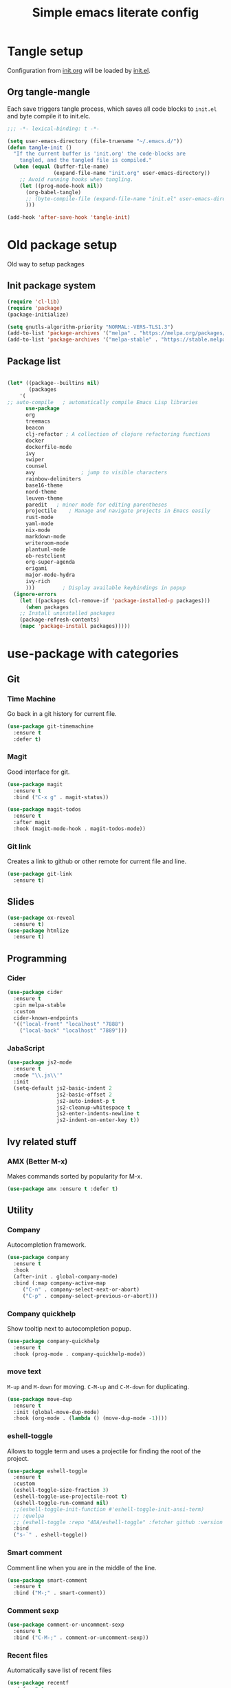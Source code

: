 #+TITLE: Simple emacs literate config
#+BABEL: :cache yes
#+STARTUP: content
#+LATEX_HEADER: \usepackage{parskip}
#+LATEX_HEADER: \usepackage{inconsolata}
#+LATEX_HEADER: \usepackage[utf8]{inputenc}
#+PROPERTY: header-args :tangle yes :results none

* Tangle setup
Configuration from [[./init.org][init.org]] will be loaded by [[./init.el][init.el]].
** Org tangle-mangle

Each save triggers tangle process, which saves all code blocks to
~init.el~ and byte compile it to init.elc.

#+BEGIN_SRC emacs-lisp
;;; -*- lexical-binding: t -*-

(setq user-emacs-directory (file-truename "~/.emacs.d/"))
(defun tangle-init ()
  "If the current buffer is 'init.org' the code-blocks are
    tangled, and the tangled file is compiled."
  (when (equal (buffer-file-name)
               (expand-file-name "init.org" user-emacs-directory))
    ;; Avoid running hooks when tangling.
    (let ((prog-mode-hook nil))
      (org-babel-tangle)
      ;; (byte-compile-file (expand-file-name "init.el" user-emacs-directory))
      )))

(add-hook 'after-save-hook 'tangle-init)
#+END_SRC

* Old package setup
Old way to setup packages
** Init package system
#+BEGIN_SRC emacs-lisp
(require 'cl-lib)
(require 'package)
(package-initialize)

(setq gnutls-algorithm-priority "NORMAL:-VERS-TLS1.3")
(add-to-list 'package-archives '("melpa" . "https://melpa.org/packages/"))
(add-to-list 'package-archives '("melpa-stable" . "https://stable.melpa.org/packages/"))
#+END_SRC

** Package list

#+BEGIN_SRC emacs-lisp

(let* ((package--builtins nil)
       (packages
	'(
;; auto-compile	  ; automatically compile Emacs Lisp libraries
	  use-package
	  org
	  treemacs
	  beacon
	  clj-refactor ; A collection of clojure refactoring functions
	  docker
	  dockerfile-mode
	  ivy
	  swiper
	  counsel
	  avy				; jump to visible characters
	  rainbow-delimiters
	  base16-theme
	  nord-theme
	  leuven-theme
	  paredit	; minor mode for editing parentheses
	  projectile	; Manage and navigate projects in Emacs easily
	  rust-mode
	  yaml-mode
	  nix-mode
	  markdown-mode
	  writeroom-mode
	  plantuml-mode
	  ob-restclient
	  org-super-agenda
	  origami
	  major-mode-hydra
	  ivy-rich
	  )))	      ; Display available keybindings in popup
  (ignore-errors
    (let ((packages (cl-remove-if 'package-installed-p packages)))
      (when packages
	;; Install uninstalled packages
	(package-refresh-contents)
	(mapc 'package-install packages)))))
#+END_SRC

* use-package with categories
** Git
*** Time Machine
Go back in a git history for current file.

#+BEGIN_SRC emacs-lisp
(use-package git-timemachine
  :ensure t
  :defer t)
#+END_SRC

*** Magit
Good interface for git.

#+BEGIN_SRC emacs-lisp
(use-package magit
  :ensure t
  :bind ("C-x g" . magit-status))
#+END_SRC

#+BEGIN_SRC emacs-lisp
(use-package magit-todos
  :ensure t
  :after magit
  :hook (magit-mode-hook . magit-todos-mode))
#+END_SRC

*** Git link
Creates a link to github or other remote for current file and line.

#+BEGIN_SRC emacs-lisp
(use-package git-link
  :ensure t)
#+END_SRC

** Slides
#+BEGIN_SRC emacs-lisp
(use-package ox-reveal
  :ensure t)
(use-package htmlize
  :ensure t)
#+END_SRC
** Programming
*** Cider
#+BEGIN_SRC emacs-lisp
(use-package cider
  :ensure t
  :pin melpa-stable
  :custom
  cider-known-endpoints
  '(("local-front" "localhost" "7888")
    ("local-back" "localhost" "7889")))
#+END_SRC

*** JabaScript

#+BEGIN_SRC emacs-lisp
(use-package js2-mode
  :ensure t
  :mode "\\.js\\'"
  :init
  (setq-default js2-basic-indent 2
                js2-basic-offset 2
                js2-auto-indent-p t
                js2-cleanup-whitespace t
                js2-enter-indents-newline t
                js2-indent-on-enter-key t))
#+END_SRC

** Ivy related stuff
*** AMX (Better M-x)
Makes commands sorted by popularity for M-x.

#+BEGIN_SRC emacs-lisp
(use-package amx :ensure t :defer t)
#+END_SRC

** Utility
*** Company
Autocompletion framework.

#+BEGIN_SRC emacs-lisp
(use-package company
  :ensure t
  :hook
  (after-init . global-company-mode)
  :bind (:map company-active-map
     ("C-n" . company-select-next-or-abort)
     ("C-p" . company-select-previous-or-abort)))
#+END_SRC

*** Company quickhelp
Show tooltip next to autocompletion popup.

#+BEGIN_SRC emacs-lisp
(use-package company-quickhelp
  :ensure t
  :hook (prog-mode . company-quickhelp-mode))
#+END_SRC

*** move text
~M-up~ and ~M-down~ for moving.
~C-M-up~ and ~C-M-down~ for duplicating.

#+BEGIN_SRC emacs-lisp
(use-package move-dup
  :ensure t
  :init (global-move-dup-mode)
  :hook (org-mode . (lambda () (move-dup-mode -1))))
#+END_SRC

*** eshell-toggle
Allows to toggle term and uses a projectile for finding the root of
the project.

#+BEGIN_SRC emacs-lisp
(use-package eshell-toggle
  :ensure t
  :custom
  (eshell-toggle-size-fraction 3)
  (eshell-toggle-use-projectile-root t)
  (eshell-toggle-run-command nil)
  ;;(eshell-toggle-init-function #'eshell-toggle-init-ansi-term)
  ;; :quelpa
  ;; (eshell-toggle :repo "4DA/eshell-toggle" :fetcher github :version original)
  :bind
  ("s-`" . eshell-toggle))
#+END_SRC

*** Smart comment
Comment line when you are in the middle of the line.

#+BEGIN_SRC emacs-lisp
(use-package smart-comment
  :ensure t
  :bind ("M-;" . smart-comment))
#+END_SRC

*** Comment sexp

#+BEGIN_SRC emacs-lisp
(use-package comment-or-uncomment-sexp
  :ensure t
  :bind ("C-M-;" . comment-or-uncomment-sexp))
#+END_SRC

*** Recent files
Automatically save list of recent files

#+BEGIN_SRC emacs-lisp
(use-package recentf
  :defer 0.1
  :custom
  (recentf-auto-cleanup 30)
  :config
  (run-with-idle-timer 30 t 'recentf-save-list))
#+END_SRC

** Better defaults
*** Coding system

#+BEGIN_SRC emacs-lisp
(use-package mule
  :config
  (prefer-coding-system 'utf-8)
  (set-language-environment "UTF-8")
  (set-terminal-coding-system 'utf-8))
#+END_SRC

*** GUI
Disable gui elements

#+BEGIN_SRC emacs-lisp
(use-package tool-bar
  :config
  (tool-bar-mode -1))

(use-package scroll-bar
  :config
  (scroll-bar-mode -1))

(use-package menu-bar
  :config
  (menu-bar-mode -1))

(use-package tooltip
  :defer t
  :custom
  (tooltip-mode -1))

#+END_SRC

*** Which key
Show following keybindings for incomplete chord.

#+BEGIN_SRC emacs-lisp
(use-package which-key
  :ensure t
  :config
  (which-key-mode))
#+END_SRC

*** Dashboard
#+BEGIN_SRC emacs-lisp
(use-package dashboard
  :ensure t
  :if (< (length command-line-args) 2)
  :custom
  (dashboard-banner-logo-title "With Great Power Comes Great Responsibility")
  (dashboard-center-content t)
  (dashboard-items
   '((agenda . 8)
     (projects . 6)
     (recents . 5)
     ))
  (dashboard-set-file-icons t)
  (dashboard-set-heading-icons t)
  (dashboard-set-init-info nil)
  (dashboard-set-navigator t)
  (dashboard-startup-banner 1)
  :config
  (dashboard-setup-startup-hook))
#+END_SRC

** Prettication

#+BEGIN_SRC emacs-lisp
(use-package all-the-icons
  :ensure t)

;; (use-package mood-line
;;   :config (mood-line-mode 1))
#+END_SRC

* Some minor configurations
Old way for configuration without use-package

*** Modes
**** Global modes

#+BEGIN_SRC emacs-lisp
(dolist (mode
	 '(projectile-global-mode
	   column-number-mode
	   beacon-mode
	   yas-global-mode
	   show-paren-mode
	   ivy-mode
	   counsel-mode
	   org-super-agenda-mode
	   ;; global-whitespace-mode
	   ))
  (funcall mode 1))
#+END_SRC

**** Per language modes.
#+BEGIN_SRC emacs-lisp
(dolist (mode '(cider-repl-mode
                clojure-mode
                lisp-mode
                emacs-lisp-mode
                lisp-interaction-mode
		rainbow-delimiters-mode))
  ;; add paredit-mode to all mode-hooks
  (add-hook (intern (concat (symbol-name mode) "-hook")) 'paredit-mode))

(add-hook 'clojure-mode-hook 'rainbow-delimiters-mode)
(add-hook 'org-agenda-mode-hook 'origami-mode)
(add-hook 'org-mode-hook 'org-indent-mode)

(add-to-list 'auto-mode-alist '("\\.yml\\'" . yaml-mode))
(add-to-list 'auto-mode-alist '("\\.md\\'" . gfm-mode))
(add-to-list 'auto-mode-alist '("\\.nix\\'" . nix-mode))
(add-to-list 'auto-mode-alist '("Dockerfile\\'" . dockerfile-mode))
#+END_SRC

**** org mode

#+BEGIN_SRC emacs-lisp

(setq org-directory "~/work/org-files")
(setq org-default-notes-file (concat org-directory "/todo.org"))
(setq org-archive-location (concat org-directory "/archived.org::"))
(setq org-agenda-files (list (concat org-directory "/todo.org")
			     (concat org-directory "/tropin.org")))
(setq org-refile-targets '((org-agenda-files . (:maxlevel . 2))))
(setq org-hide-leading-stars t)
(setq org-fontify-whole-heading-line t)
(setq org-catch-invisible-edits 'smart)
(setq org-log-into-drawer t)
(setq org-refile-use-outline-path t)
(setq org-outline-path-complete-in-steps nil)


(setq org-confirm-babel-evaluate nil)
(org-babel-do-load-languages
 'org-babel-load-languages
 '((shell      . t)
   (emacs-lisp . t)
   (calc       . t)
   (clojure    . t)
   (python     . t)
   (restclient . t)
   (dot        . t)
   (ditaa      . t)
   (css        . t)
   (plantuml   . t)))

(defun org-babel-execute:yaml (body params) body)

(setq org-babel-clojure-backend 'cider)
;; (setq org-src-fontify-natively t)
(setq org-edit-src-content-indentation 0
    org-src-tab-acts-natively t
    org-src-preserve-indentation t)
(setq org-src-window-setup 'current-window)
(setq org-link-file-path-type 'relative)
(setq org-export-backends '(html md latex ascii icalendar odt))

(setq org-log-done 'time)

(setq org-todo-keywords
      (quote ((sequence "TODO(t)" "NEXT(n!)" "|" "DONE(d!)")
              (sequence "WAITING(w@/!)" "HOLD(h@/!)" "DELEGATED(D@/!)" "|" "CANCELLED(c@/!)" "SOMEDAY(s)" "MEETING(m)"))))

(setq org-todo-keyword-faces
      (quote (("NEXT" :foreground "forest green" :weight bold :background "light green"
               :box (:line-width 1 :color "forest green"))
              ("WAITING" :foreground "orange" :weight bold :background "light organe"
               :box (:line-width 1 :color "orange"))
              ("HOLD" :foreground "blue" :weight bold :background "light blue"
               :box (:line-width 1 :color "blue"))
              )))

(setq org-agenda-skip-scheduled-if-done nil)

(setq org-super-agenda-groups
      '((:name "Currently working"
               :todo "NEXT")
        (:name "Today WAITING/HOLD"
               :and (:scheduled today
                                :todo ("WAITING" "HOLD")))
        (:name "Today TODO"
               :and (:scheduled today
                                :todo "TODO"))

        (:name "Scheduled"
               :scheduled future)

        (:name "Week plan"
               :tag "Week")

        (:name "To Refile"
               :category "inbox")

        (:name "Backlog"
               :todo "TODO")
        (:name "DONE"
               )))

(defvar osa/org-super-agenda-auto-show-groups
  '("Currently working" "Today WAITING" "Today TODO"))

(defun osa/org-super-agenda-origami-fold-default ()
    "Fold certain groups by default in Org Super Agenda buffer."
    (forward-line 3)
    (cl-loop do (origami-forward-toggle-node (current-buffer) (point))
             while (origami-forward-fold-same-level (current-buffer) (point)))
    (--each osa/org-super-agenda-auto-show-groups
      (goto-char (point-min))
      (when (re-search-forward (rx-to-string `(seq bol " " ,it)) nil t)
        (origami-show-node (current-buffer) (point)))))

(add-hook 'org-agenda-finalize-hook 'osa/org-super-agenda-origami-fold-default)

(setq org-capture-templates
      `(("t" "Task" entry
         (file+headline "~/org/todo.org" "Inbox")
         "* TODO %?\n:PROPERTIES:\n:CREATED: %U\n:END:\n\n")
        ("c" "Today task" entry
         (file+headline "~/org/todo.org" "Inbox")
         "* TODO %?\nSCHEDULED: %t\n:PROPERTIES:\n:CREATED: %U\n:END:\n\n")
	("m" "Meeting" entry
         (file+headline "~/org/todo.org" "Meetings")
         "* MEETING %?\n:PROPERTIES:\n:CREATED: %U\n:END:\nParticipants:\nAgenda:\n- [ ] \nResults:\n- \n\n")
	("w" "Weekly life review" entry
         (file+headline "~/org/todo.org" "Weekly reviews")
         "* TODO [/] Life review %t\n:PROPERTIES:\n:CREATED: %U\n:END:\n
- [ ] Review agenda%?
- [ ] Review tasks
\n\n")
        ("q" "Quick note" entry
         (file+headline "~/org/todo.org" "Notes")
         "* %? :Note:\n:PROPERTIES:\n:CREATED: %U\n:END:\n\n")
        ))
#+END_SRC

**** PlantUML
# #+NAME: plantuml-jar
# #+BEGIN_SRC sh :results silent :tangle no
# readlink `which plantuml` | sed 's;/bin/;/lib/;' | sed 's;/plantuml$;/plantuml.jar;'
# #+END_SRC

# #+BEGIN_SRC emacs-lisp :var plantuml-jar=plantuml-jar() :results silent
# (setq plantuml-jar-path plantuml-jar)
# (setq plantuml-default-exec-mode 'jar)
# (setq org-plantuml-jar-path plantuml-jar-path)
# #+END_SRC

*** Look and feel

**** Better defaults
#+BEGIN_SRC emacs-lisp
(add-to-list 'custom-theme-load-path (expand-file-name "~/.emacs.d/themes/"))
;;(load-theme 'nord t)
(load-theme 'leuven t)
;;  (setq ivy-posframe-display-functions-alist '((t . ivy-posframe-display-at-frame-bottom-left)))
;; (setq ivy-posframe-display-functions-alist '((t . ivy-posframe-display-at-frame-center)))
;; (setq ivy-posframe-border-width 10)
;; (ivy-posframe-mode 1)

(setq ivy-initial-inputs-alist nil)
(ivy-rich-mode 1)
(add-hook 'minibuffer-setup-hook (lambda () (setq show-trailing-whitespace nil)))
(add-hook 'ansi-term-setup-hook (lambda () (setq show-trailing-whitespace nil)))
(add-hook 'eshell-setup-hook (lambda () (setq show-trailing-whitespace nil)))
;;  (setq ivy-posframe-display-functions-alist '((t . nil)))
;;  (setq ivy-posframe-display-functions-alist '((t . ivy-posframe-display-at-point)))


;; (load-theme 'doom-tomorrow-day t)
;; (load-theme 'base16-tomorrow t)

(set-face-attribute 'default nil :font "Iosevka 9" :width 'Regular)

;; blink modeline instead of beep
(setq visible-bell nil
      ring-bell-function 'flash-mode-line)
(defun flash-mode-line ()
  (invert-face 'mode-line)
  (run-with-timer 0.1 nil #'invert-face 'mode-line))
(add-to-list 'default-frame-alist '(fullscreen . maximized))
(setq vc-follow-symlinks t)

(save-place-mode 1)
(setq save-interprogram-paste-before-kill t
      apropos-do-all t
      mouse-yank-at-point t
      require-final-newline t
      load-prefer-newer t
      ediff-window-setup-function 'ediff-setup-windows-plain
      save-place-file (concat user-emacs-directory "places")
      backup-directory-alist `(("." . ,(concat user-emacs-directory
					       "backups"))))
(setq create-lockfiles nil)

(global-set-key [remap list-buffers] 'ibuffer)

(defalias 'yes-or-no-p 'y-or-n-p)
#+END_SRC

*** Keybindings
**** Cheatsheet
| key       | description       |
|-----------+-------------------|
| ~C-M-SPC~ | Select sexp       |
| ~M-;~     | Comment something |
**** Windows and buffers

All keybindings starting with ~super~ key are buffers or windows
related. Keybindings with ~C-s-~ prefix operates on other window.
#+BEGIN_SRC emacs-lisp

(defun kill-other-window-buffer ()
  "Kill buffer in other window"
  (interactive)
  (other-window 1)
  (kill-this-buffer)
  (other-window -1))

(defun kill-other-window-and-buffer ()
  "Kill buffer in other window"
  (interactive)
  (other-window 1)
  (kill-this-buffer)
  (delete-window))

(defun prev-window ()
  (interactive)
  (other-window -1))

(defun switch-to-next-buffer-other-window ()
  (interactive)
  (switch-to-next-buffer (next-window)))

(defun switch-to-prev-buffer-other-window ()
  (interactive)
  (switch-to-prev-buffer (next-window)))

(defun maximize-other-window ()
  (interactive)
  (other-window 1)
  (delete-other-windows))

(global-set-key (kbd "s-w") #'kill-current-buffer)
(global-set-key (kbd "s-o") #'other-window)
(global-set-key (kbd "s-n") #'switch-to-next-buffer)
(global-set-key (kbd "s-p") #'switch-to-prev-buffer)
(global-set-key (kbd "s-q") #'kill-buffer-and-window)
(global-set-key (kbd "s-m") #'delete-other-windows)
;; (global-set-key (kbd "s-TAB") #'alternate-buffer)
(global-set-key (kbd "C-s-n") 'switch-to-next-buffer-other-window)
(global-set-key (kbd "C-s-p") 'switch-to-prev-buffer-other-window)
(global-set-key (kbd "C-s-w") #'kill-other-window-and-buffer)
(global-set-key (kbd "C-s-m") #'maximize-other-window)
(global-set-key (kbd "s-a") #'projectile-toggle-between-implementation-and-test)
(global-set-key (kbd "s-f") #'counsel-projectile)
(defhydra hydra-window-menu
  (:color pink :hint nil)
  ("o" other-window "other window" :column "windows")
  ("O" other-window "other window" :color blue)
  ("s" split-window-right "split right")
  ("S" split-window-right "split right" :color blue)
  ("w" kill-other-window-buffer "kill other window buffer" :column "buffers")
  ("W" kill-other-window-buffer "kill other window buffer" :color blue)
  ("n" switch-to-next-buffer "next buffer")
  ("p" switch-to-prev-buffer "prev buffer")
  ("M-n" (switch-to-next-buffer (next-window)) "next buffer other window")
  ("M-p" (switch-to-prev-buffer (next-window)) "prev buffer other window")
  ("q" nil "quit" :column "quit"))
#+END_SRC

**** Global hydra
#+BEGIN_SRC emacs-lisp
(global-set-key
 (kbd "M-o")
 (defhydra hydra-global-menu
   (:color blue :hint nil)
   ("p f" projectile-find-file "find file" :color blue :column "project")
   ("p t" treemacs-select-window "tree" :color blue)
   ("p b" counsel-projectile-switch-to-buffer "buffers" :color blue)
   ("p p" counsel-projectile-switch-project "switch" :color blue)
   ("t t" treemacs "tree" :color blue :column "toggle")
   ("f r" counsel-recentf "recentf" :color blue :column "files")
   ("f e" (lambda () (interactive) (find-file "~/.emacs.d/init.org")) "init.org")
   ("f i" (lambda () (interactive) (find-file "~/configs/etc/nixos/configuration.ixy.nix")) "ixy.nix")
   ("f t" (lambda () (interactive) (find-file (expand-file-name "todo.org" org-directory))) "todo.org")
   ("f o" (lambda () (interactive) (find-file org-directory)) "org file")
   ("f c c" (lambda () (interactive) (find-file "~/configs/dotfiles/.config")) "configs")
   ("f c b" (lambda () (interactive) (find-file "~/.config/bspwm/bspwmrc")) "bspwmrc")
   ("f c r" (lambda () (interactive) (find-file "~/.config/bspwm/external_rules")) "bspwmrc rules")
   ("f c s" (lambda () (interactive) (find-file "~/.config/sxhkd/sxhkdrc")) "sxhkdrc")
   ("h o" org-info "org mode info" :column "help" :color blue)
   ("s s" counsel-rg "ripgrep" :color blue :column "search")
   ("n w" widen "widen" :column "narrow")
   ("n s" org-narrow-to-subtree "subtree")
   ("n e" org-narrow-to-element "element")
   ("n z" writeroom-mode "zen mode")
   ("o t" org-todo-list "todo" :column "org" :color blue)
   ("o a" org-agenda-list "agenda")
   ("o c" org-columns "columns")
   ("o b" org-switchb "switch buffer")
   ("o o" org-open-at-point "open link")
   ("v d" vc-diff "vc-diff" :column "vc")
   ("w" hydra-window-menu/body "window/buffer menu" :column "hydras")
   ))


;; (global-set-key (kbd "s-e") 'hydra-global-menu/body)

#+END_SRC

#+RESULTS:
: hydra-global-menu/body

**** Major hydra
#+BEGIN_SRC emacs-lisp
(global-set-key (kbd "s-e") #'major-mode-hydra)

(major-mode-hydra-define org-mode nil
  ("Refile"
   (("r" org-refile "refile"))
   "Export"
   (("s-e" org-reveal-export-to-html "reveal export"))))

(major-mode-hydra-define clojure-mode nil
  ("Eval"
   (("e e" 'cider-eval-last-sexp "eval last sexp")
    ("e f" 'cider-eval-defun-at-point "eval form")
    ("e p" 'cider-pprint-eval-defun-at-point "eval form with pprint")
    )))
#+END_SRC

**** Misc
#+BEGIN_SRC emacs-lisp
(add-hook 'cider-repl-mode-hook (lambda () (local-set-key (kbd "C-l") 'cider-repl-clear-buffer)))

(define-key org-super-agenda-header-map (kbd "<tab>") #'origami-toggle-node)

(global-set-key (kbd "C-c c") #'org-capture)
(global-set-key (kbd "s-.") 'ace-window)
(global-set-key (kbd "M-/") 'hippie-expand)
(global-set-key (kbd "M-z") 'zap-up-to-char)

(global-set-key (kbd "C-;") 'avy-goto-char)
(global-set-key (kbd "C-S-s") 'swiper)
(global-set-key (kbd "C-c g") 'counsel-rg)
(global-set-key (kbd "C-h") 'delete-backward-char)
(global-set-key (kbd "C-?") 'help-command)

#+END_SRC

#+RESULTS:
: magit-status

*** Whitespaces
Show trailing whitespaces and cleanup them on save.

#+BEGIN_SRC emacs-lisp
(setq whitespace-style '(face trailing spaces space-mark))
(setq-default show-trailing-whitespace t)
(add-hook 'before-save-hook 'delete-trailing-whitespace)
#+END_SRC

*** Projectile

#+BEGIN_SRC emacs-lisp
(use-package counsel-projectile :ensure t)
(use-package projectile
  :ensure t
  :init
  (setq projectile-completion-system 'ivy)
  (setq projectile-create-missing-test-files t)
  (setq projectile-project-search-path '("~/work/")))
#+END_SRC

*** Other stuff
**** Backup and autosave
#+BEGIN_SRC emacs-lisp
(let ((my-auto-save-dir (locate-user-emacs-file "auto-save")))
  (setq auto-save-file-name-transforms
        `((".*" ,(expand-file-name "\\2" my-auto-save-dir) t)))
  (unless (file-exists-p my-auto-save-dir)
    (make-directory my-auto-save-dir)))

(setq auto-save-file-name-transforms
      `((".*" "~/.emacs.d/auto-save/" t)))
(setq backup-directory-alist '(("." . "~/.emacs.d/backup"))
  backup-by-copying t    ; Don't delink hardlinks
  version-control t      ; Use version numbers on backups
  delete-old-versions t  ; Automatically delete excess backups
  kept-new-versions 20   ; how many of the newest versions to keep
  kept-old-versions 5    ; and how many of the old
  )
#+END_SRC

* Credits

Thanks for inspiration to [[https://github.com/mitrx][Dmitry Alexeev]].
